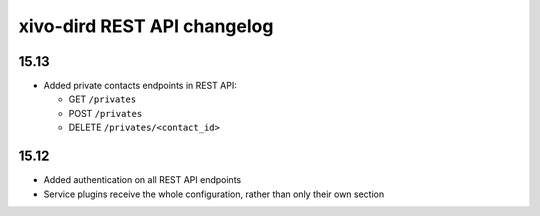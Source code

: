 .. _dird_changelog:

*****************************
xivo-dird REST API changelog
*****************************

15.13
=====

* Added private contacts endpoints in REST API:

  * GET ``/privates``
  * POST ``/privates``
  * DELETE ``/privates/<contact_id>``

15.12
=====

* Added authentication on all REST API endpoints
* Service plugins receive the whole configuration, rather than only their own section

